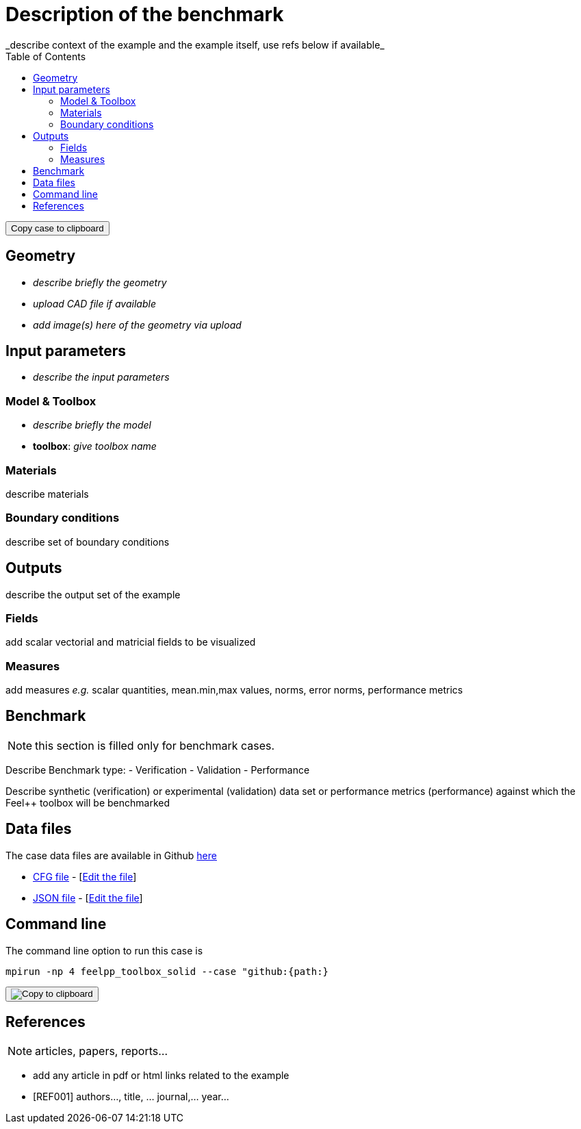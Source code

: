 = Description of the benchmark
:toc: left
:uri-data: https://github.com/feelpp/toolbox/blob/master/examples/modules/csm/examples
:uri-data-edit: https://github.com/feelpp/toolbox/edit/master/examples/modules/csm/examples
_describe context of the example and the example itself, use refs below if available_

++++
<button class="btn" data-clipboard-text="github:{repo:toolbox,path:examples/modules/<toolbox>/examples/<case>}">
    Copy case to clipboard
</button>
++++

== Geometry

- _describe briefly the geometry_
- _upload CAD file if available_
- _add  image(s) here of the geometry via upload_

== Input parameters

- _describe the input parameters_

=== Model & Toolbox

- _describe briefly the model_
- **toolbox**:  _give toolbox name_

=== Materials

describe materials

=== Boundary conditions

describe set of boundary conditions


== Outputs

describe the output set of the example

=== Fields

add scalar vectorial and matricial fields to be visualized

=== Measures

add measures _e.g._  scalar quantities, mean.min,max values, norms, error norms, performance metrics

== Benchmark

NOTE: this section is filled only for benchmark cases.

Describe Benchmark type:
- Verification
- Validation
- Performance

Describe synthetic (verification) or experimental (validation) data set or performance metrics (performance) against which the Feel++ toolbox will be benchmarked

== Data files

The case data files are available in Github link:{uri-data}/rotating-winch/[here]

* link:{uri-data}/rotating-winch/biele.cfg[CFG file] - [link:{uri-data-edit}/rotating-winch/biele.cfg[Edit the file]]
* link:{uri-data}/rotating-winch/biele.json[JSON file] - [link:{uri-data-edit}/rotating-winch/biele.json[Edit the file]]

== Command line

The command line option to run this case is

[source,sh]
----
mpirun -np 4 feelpp_toolbox_solid --case "github:{path:}
----

++++
<button class="btn" data-clipboard-target="#foo">
    <img src="assets/clippy.svg" alt="Copy to clipboard">
</button>
++++


== References

NOTE: articles, papers, reports...

- add any article in pdf or html links related to the example
- [REF001] authors..., title, ... journal,... year...
